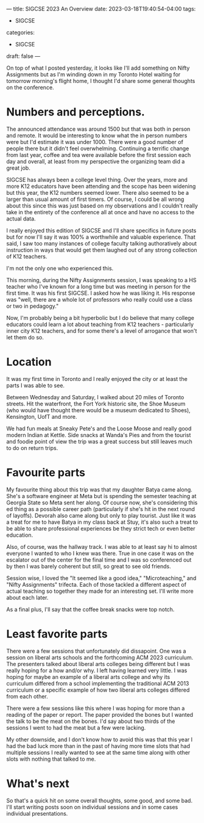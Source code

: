---
title: SIGCSE  2023 An Overview
date: 2023-03-18T19:40:54-04:00
tags:
- SIGCSE
categories:
- SIGCSE
draft: false
--- 

On top of what I posted yesterday, it looks like I'll add something
on Nifty Assignments but as I'm winding down in my Toronto Hotel
waiting for tomorrow morning's flight home, I thought I'd share some
general thoughts on the conference.

* Numbers and perceptions.
The announced attendance was around 1500 but that was both in person
and remote. It would be interesting to know what the in person numbers
were but I'd estimate it was under 1000. There were a good number of
people there but it didn't feel overwhelming. Continuing a terrific
change from last year, coffee and tea were available before the first
session each day and overall, at least from my perspective the
organizing team did a great job.

SIGCSE has always been a college level thing. Over the years, more and
more K12 educators have been attending and the scope has been widening
but this year, the K12 numbers seemed lower. There also seemed to
be a larger than usual amount of first timers. Of course, I could be
all wrong about this since this was just based on my observations and
I couldn't really take in the entirety of the conference all at once
and have no access to the actual data.

I really enjoyed this edition of SIGCSE and I'll share specifics in
future posts but for now I'll say it was 100% a worthwhile and valuable
experience. That said, I saw too many instances of college faculty
talking authoratively about instruction in ways that would get them
laughed out of any strong collection of K12 teachers. 

I'm not the only one who experienced this.

This morning, during the Nifty Assignments session, I was speaking to
a HS teacher who I've known for a long time but was meeting in person
for the first time. It was his  first SIGCSE. I asked how he was
liking it. His response was "well, there are a whole lot of professors
who really could use a class or two in pedagogy."

Now, I'm probably being a bit hyperbolic but I do believe that many
college educators could learn a lot about teaching from K12 teachers -
particularly inner city K12 teachers, and for some there's a level of
arrogance that won't let them do so.

* Location

It was my first time in Toronto and I really enjoyed the city or at
least the parts I was able to see.

Between Wednesday and Saturday, I walked about 20 miles of Toronto
streets. Hit the waterfront, the Fort York historic site, the Shoe
Museum (who would have thought there would be a museum dedicated to
Shoes), Kensington, UofT and more.

We had fun meals at Sneaky Pete's and the Loose Moose and really good
modern Indian at Kettle. Side snacks at Wanda's Pies and from the
tourist and foodie point of view the trip was a great success but
still leaves much to do on return trips.

* Favourite parts

My favourite thing about this trip was that my daughter Batya came
along. She's a software engineer at Meta but is spending the semester teaching at
Georgia State so Meta sent her along. Of course now, she's considering
this ed thing as a possible career path (particularly if she's hit in
the next round of layoffs). Devorah also came along but only to play
tourist. Just like it was a treat for me to have Batya in my class
back at Stuy, it's also such a treat to be able to share professional
experiences be they strict tech or even better education. 

Also, of course, was the hallway track. I was able to at least say hi
to almost everyone I wanted to who I knew was there. True in one case
it was on the escalator out of the center for the final time and I was
so conferenced out by then I was barely coherent but still, so great
to see old friends.

Session wise, I loved the "It seemed like a good idea,"
"Microteaching," and "Nifty Assignments" trifecta. Each of those
tackled a different aspect of actual teaching so together they made
for an interesting set. I'll write more about each later.

As a final plus, I'll say that the coffee break snacks were top notch. 

* Least favorite parts

There were a few sessions that unfortunately did dissapoint. One was a
session on liberal arts schools and the forthcoming ACM 2023
curriculum. The presenters talked about liberal arts colleges being
different but I was really hoping for a how and/or why. I left having
learned very little. I was hoping for maybe an example of a liberal
arts college and why its curriculum differed from a school
implementing the traditional ACM 2013 curriculum or a specific example
of how two liberal arts colleges differed from each other.

There were a few sessions like this where I was hoping for more than a
reading of the paper or report. The paper provided the bones but I
wanted the talk to be the meat on the bones. I'd say about two thirds
of the sessions I went to had the meat but a few were lacking.

My other downside, and I don't know how to avoid this was that this
year I had the bad luck more than in the past of having more time
slots that had multiple sessions I really wanted to see at the same
time along with other slots with nothing that talked to me.




* What's next

So that's a quick hit on some overall thoughts, some good, and some
bad. I'll start writing posts soon on individual sessions and  in some
cases individual presentations.


